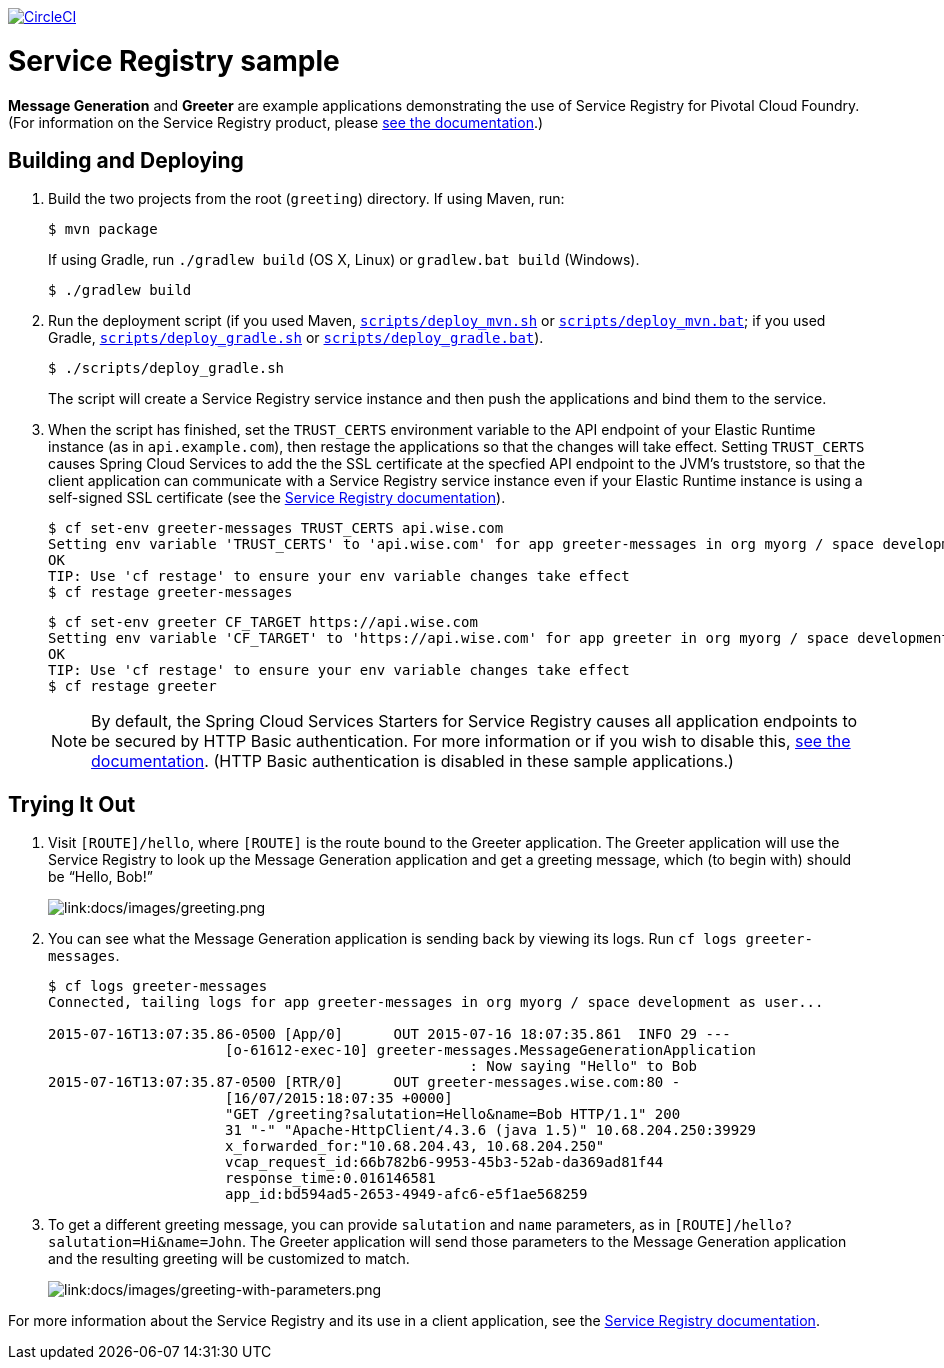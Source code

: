 :imagesdir: docs/images

image:https://circleci.com/gh/spring-cloud-services-samples/greeting.svg?style=svg["CircleCI", link="https://circleci.com/gh/spring-cloud-services-samples/greeting"]

= Service Registry sample

*Message Generation* and *Greeter* are example applications demonstrating the use of Service Registry for Pivotal Cloud Foundry. (For information on the Service Registry product, please http://docs.pivotal.io/spring-cloud-services/service-registry/[see the documentation].)

== Building and Deploying

. Build the two projects from the root (`greeting`) directory. If using Maven, run:
+
....
$ mvn package
....
+
If using Gradle, run `./gradlew build` (OS X, Linux) or `gradlew.bat build` (Windows).
+
....
$ ./gradlew build
....

. Run the deployment script (if you used Maven, link:scripts/deploy_mvn.sh[`scripts/deploy_mvn.sh`] or link:scripts/deploy_mvn.bat[`scripts/deploy_mvn.bat`]; if you used Gradle, link:scripts/deploy_gradle.sh[`scripts/deploy_gradle.sh`] or link:scripts/deploy_gradle.bat[`scripts/deploy_gradle.bat`]).
+
....
$ ./scripts/deploy_gradle.sh
....
+
The script will create a Service Registry service instance and then push the applications and bind them to the service.

. When the script has finished, set the `TRUST_CERTS` environment variable to the API endpoint of your Elastic Runtime instance (as in `api.example.com`), then restage the applications so that the changes will take effect. Setting `TRUST_CERTS` causes Spring Cloud Services to add the the SSL certificate at the specfied API endpoint to the JVM's truststore, so that the client application can communicate with a Service Registry service instance even if your Elastic Runtime instance is using a self-signed SSL certificate (see the http://docs.pivotal.io/spring-cloud-services/service-registry/writing-client-applications.html#self-signed-ssl-certificate[Service Registry documentation]).
+
....
$ cf set-env greeter-messages TRUST_CERTS api.wise.com
Setting env variable 'TRUST_CERTS' to 'api.wise.com' for app greeter-messages in org myorg / space development as user...
OK
TIP: Use 'cf restage' to ensure your env variable changes take effect
$ cf restage greeter-messages
....
+
....
$ cf set-env greeter CF_TARGET https://api.wise.com
Setting env variable 'CF_TARGET' to 'https://api.wise.com' for app greeter in org myorg / space development as user...
OK
TIP: Use 'cf restage' to ensure your env variable changes take effect
$ cf restage greeter
....
+
[NOTE]
====
By default, the Spring Cloud Services Starters for Service Registry causes all application endpoints to be secured by HTTP Basic authentication. For more information or if you wish to disable this, http://docs.pivotal.io/spring-cloud-services/service-registry/writing-client-applications.html#disable-http-basic-auth[see the documentation]. (HTTP Basic authentication is disabled in these sample applications.)
====

== Trying It Out

. Visit `[ROUTE]/hello`, where `[ROUTE]` is the route bound to the Greeter application. The Greeter application will use the Service Registry to look up the Message Generation application and get a greeting message, which (to begin with) should be &#8220;Hello, Bob!&#8221;
+
image::greeting.png[link:docs/images/greeting.png]

. You can see what the Message Generation application is sending back by viewing its logs. Run `cf logs greeter-messages`.
+
....
$ cf logs greeter-messages
Connected, tailing logs for app greeter-messages in org myorg / space development as user...

2015-07-16T13:07:35.86-0500 [App/0]      OUT 2015-07-16 18:07:35.861  INFO 29 ---
                     [o-61612-exec-10] greeter-messages.MessageGenerationApplication
                                                  : Now saying "Hello" to Bob
2015-07-16T13:07:35.87-0500 [RTR/0]      OUT greeter-messages.wise.com:80 -
                     [16/07/2015:18:07:35 +0000]
                     "GET /greeting?salutation=Hello&name=Bob HTTP/1.1" 200
                     31 "-" "Apache-HttpClient/4.3.6 (java 1.5)" 10.68.204.250:39929
                     x_forwarded_for:"10.68.204.43, 10.68.204.250"
                     vcap_request_id:66b782b6-9953-45b3-52ab-da369ad81f44
                     response_time:0.016146581
                     app_id:bd594ad5-2653-4949-afc6-e5f1ae568259
....

. To get a different greeting message, you can provide `salutation` and `name` parameters, as in `[ROUTE]/hello?salutation=Hi&name=John`. The Greeter application will send those parameters to the Message Generation application and the resulting greeting will be customized to match.
+
image::greeting-with-parameters.png[link:docs/images/greeting-with-parameters.png]

For more information about the Service Registry and its use in a client application, see the http://docs.pivotal.io/spring-cloud-services/service-registry/writing-client-applications.html[Service Registry documentation].
